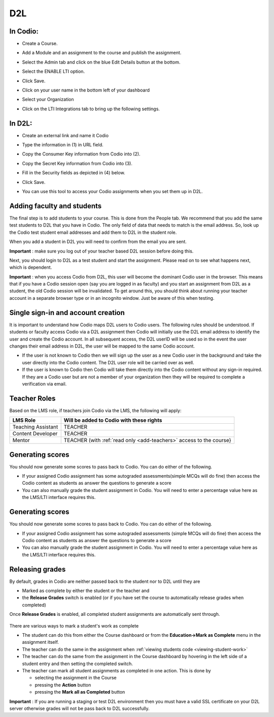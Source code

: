.. meta::
   :description: Integrating with D2L


.. _d2l:

D2L
===

In Codio: 
---------

- Create a Course.
- Add a Module and an assignment to the course and publish the assignment.
- Select the Admin tab and click on the blue Edit Details button at the bottom.
- Select the ENABLE LTI option.  

  .. image:: /img/lti/enable-lti.png
     :alt: enable lti
     

- Click Save.
- Click on your user name in the bottom left of your dashboard
- Select your Organization 
- Click on the LTI Integrations tab to bring up the following settings.

  .. image:: /img/lti/LTIintegrationinfo.png
     :alt: Org LTI info

In D2L:
-------

- Create an external link and name it Codio
- Type the information in (1) in URL field.
- Copy the Consumer Key information from Codio into (2).
- Copy the Secret Key information from Codio into (3).

  .. image:: /img/lti/D2Lscreenone.png
     :alt: D2L view

- Fill in the Security fields as depicted in (4) below.

  .. image:: /img/lti/DL2Screen2.png
     :alt: D2L view 2
     
- Click Save.
- You can use this tool to access your Codio assignments when you set them up in D2L.

Adding faculty and students
---------------------------

The final step is to add students to your course. This is done from the People tab. We recommend that you add the same test students to D2L that you have in Codio. The only field of data that needs to match is the email address. So, look up the Codio test student email addresses and add them to D2L in the student role.

When you add a student in D2L you will need to confirm from the email you are sent.

**Important** : make sure you log out of your teacher based D2L session before doing this.

Next, you should login to D2L as a test student and start the assignment. Please read on to see what happens next, which is dependent.

**Important** : when you access Codio from D2L, this user will become the dominant Codio user in the browser. This means that if you have a Codio session open (say you are logged in as faculty) and you start an assignment from D2L as a student, the old Codio session will be invalidated. To get around this, you should think about running your teacher account in a separate browser type or in an incognito window. Just be aware of this when testing.

Single sign-in and account creation
-----------------------------------

It is important to understand how Codio maps D2L users to Codio users. The following rules should be understood. If students or faculty access Codio via a D2L assignment then Codio will initially use the D2L email address to identify the user and create the Codio account. In all subsequent access, the D2L userID will be used so in the event the user changes their email address in D2L, the user will be mapped to the same Codio account.

-  If the user is not known to Codio then we will sign up the user as a new Codio user in the background and take the user directly into the Codio content. The D2L user role will be carried over as well.
-  If the user is known to Codio then Codio will take them directly into the Codio content without any sign-in required. If they are a Codio user but are not a member of your organization then they will be required to complete a verification via email.


Teacher Roles
-------------

Based on the LMS role, if teachers join Codio via the LMS, the following will apply:

+----------------------+-----------------------------------------------------------------------------------------------------+
| LMS Role             | Will be added to Codio with these rights                                                            |
+======================+=====================================================================================================+
| Teaching Assistant   | TEACHER                                                                                             |
+----------------------+-----------------------------------------------------------------------------------------------------+
| Content Developer    | TEACHER                                                                                             |
+----------------------+-----------------------------------------------------------------------------------------------------+
| Mentor               | TEACHER (with :ref:`read only <add-teachers>` access to the course}                                 |
+----------------------+-----------------------------------------------------------------------------------------------------+

Generating scores
-----------------

You should now generate some scores to pass back to Codio. You can do either of the following.

-  If your assigned Codio assignment has some autograded assessments(simple MCQs will do fine) then access the Codio content as students as answer the questions to generate a score
-  You can also manually grade the student assignment in Codio. You will need to enter a percentage value here as the LMS/LTI interface requires this.

Generating scores
-----------------

You should now generate some scores to pass back to Codio. You can do
either of the following.

-  If your assigned Codio assignment has some autograded assessments (simple MCQs will do fine) then access the Codio content as students as answer the questions to generate a score
-  You can also manually grade the student assignment in Codio. You will need to enter a percentage value here as the LMS/LTI interface requires this.

Releasing grades
----------------

By default, grades in Codio are neither passed back to the student nor to D2L until they are

-  Marked as complete by either the student or the teacher and
-  the **Release Grades** switch is enabled (or if you have set the course to automatically release grades when completed)

Once **Release Grades** is enabled, all completed student assignments are automatically sent through.

.. figure:: /img/lti/release-complete.png
   :alt: Release Grades

There are various ways to mark a student's work as complete

-  The student can do this from either the Course dashboard or from the **Education->Mark as Complete** menu in the assignment itself.
-  The teacher can do the same in the assignment when :ref:`viewing students code <viewing-student-work>`
-  The teacher can do the same from the assignment in the Course dashboard by hovering in the left side of a student entry and then setting the completed switch.
-  The teacher can mark all student assignments as completed in one action. This is done by

   -  selecting the assignment in the Course
   -  pressing the **Action** button
   -  pressing the **Mark all as Completed** button

**Important** : If you are running a staging or test D2L environment then you must have a valid SSL certificate on your D2L server otherwise grades will not be pass back to D2L successfully.
     